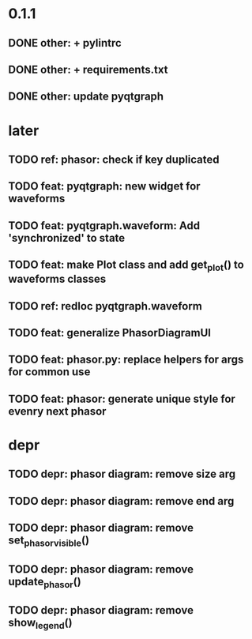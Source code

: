 * 0.1.1
** DONE other: + pylintrc
** DONE other: + requirements.txt
** DONE other: update pyqtgraph
* later
** TODO ref: phasor: check if key duplicated
** TODO feat: pyqtgraph: new widget for waveforms
** TODO feat: pyqtgraph.waveform: Add 'synchronized' to state
** TODO feat: make Plot class and add get_plot() to waveforms classes
** TODO ref: redloc pyqtgraph.waveform
** TODO feat: generalize PhasorDiagramUI
** TODO feat: phasor.py: replace helpers for args for common use
** TODO feat: phasor: generate unique style for evenry next phasor
* depr
** TODO depr: phasor diagram: remove size arg
   SCHEDULED: <2021-08-06 Пт>
** TODO depr: phasor diagram: remove end arg
   SCHEDULED: <2021-08-06 Пт>
** TODO depr: phasor diagram: remove set_phasor_visible()
   SCHEDULED: <2021-10-19 Вт>
** TODO depr: phasor diagram: remove update_phasor()
   SCHEDULED: <2021-10-19 Вт>
** TODO depr: phasor diagram: remove show_legend()
   SCHEDULED: <2021-10-19 Вт>
